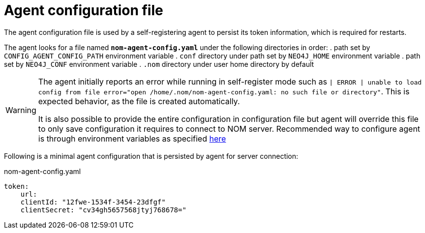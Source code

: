 = Agent configuration file

The agent configuration file is used by a self-registering agent to persist its token information, which is required for restarts.

The agent looks for a file named *`nom-agent-config.yaml`* under the following directories in order:
. path set by `CONFIG_AGENT_CONFIG_PATH` environment variable
. `conf` directory under path set by `NEO4J_HOME` environment variable
. path set by `NEO4J_CONF` environment variable
. `.nom` directory under user home directory by default

[WARNING]
====
The agent initially reports an error while running in self-register mode such as `| ERROR | unable to load config from file error="open /home/.nom/nom-agent-config.yaml: no such file or directory"`. 
This is expected behavior, as the file is created automatically.

It is also possible to provide the entire configuration in configuration file but agent will override this file to only save configuration it requires to connect to NOM server.
Recommended way to configure agent is through environment variables as specified xref:./self-registered.adoc[here]
====

Following is a minimal agent configuration that is persisted by agent for server connection:

.nom-agent-config.yaml
[source, yaml]
----
token:
    url:
    clientId: "12fwe-1534f-3454-23dfgf"
    clientSecret: "cv34gh5657568jtyj768678=" 
----
